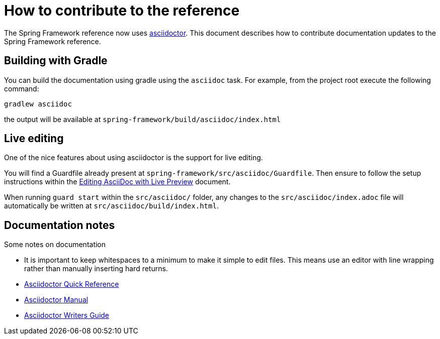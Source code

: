 = How to contribute to the reference

The Spring Framework reference now uses http://asciidoctor.org/[asciidoctor]. This document describes how to contribute documentation updates to the Spring Framework reference.

== Building with Gradle

You can build the documentation using gradle using the `asciidoc` task. For example, from the project root execute the following command:

  gradlew asciidoc

the output will be available at `spring-framework/build/asciidoc/index.html`

== Live editing

One of the nice features about using asciidoctor is the support for live editing.

You will find a Guardfile already present at `spring-framework/src/asciidoc/Guardfile`. Then ensure to follow the setup instructions within the http://asciidoctor.org/docs/editing-asciidoc-with-live-preview/[Editing AsciiDoc with Live Preview] document.

When running `guard start` within the `src/asciidoc/` folder, any changes to the `src/asciidoc/index.adoc` file will automatically be written at `src/asciidoc/build/index.html`.

== Documentation notes

Some notes on documentation

* It is important to keep whitespaces to a minimum to make it simple to edit files. This means use an editor with line wrapping rather than manually inserting hard returns.
* http://asciidoctor.org/docs/asciidoc-syntax-quick-reference/[Asciidoctor Quick Reference]
* http://asciidoctor.org/docs/user-manual/[Asciidoctor Manual]
* http://asciidoctor.org/docs/asciidoc-writers-guide/[Asciidoctor Writers Guide]
